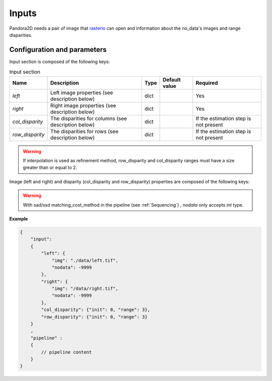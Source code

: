 .. _inputs:

Inputs
======

Pandora2D needs a pair of image that `rasterio <https://github.com/mapbox/rasterio>`_ can open and information about
the no_data's images and range disparities.

Configuration and parameters
****************************

Input section is composed of the following keys:

.. list-table:: Input section
    :header-rows: 1

    * - Name
      - Description
      - Type
      - Default value
      - Required
    * - *left*
      - Left image properties (see description below)
      - dict
      -
      - Yes
    * - *right*
      - Right image properties (see description below)
      - dict
      -
      - Yes
    * - *col_disparity*
      - The disparities for columns (see description below)
      - dict
      -
      - If the estimation step is not present
    * - *row_disparity*
      - The disparities for rows (see description below)
      - dict
      -
      - If the estimation step is not present

.. warning::
    If interpolation is used as refinement method, row_disparity and col_disparity ranges must have a size greater than or equal to 2. 


Image (left and right) and disparity (col_disparity and row_disparity) properties are composed of the following keys:

.. tabs::

  .. tab:: Image properties

    .. list-table:: 
        :header-rows: 1

        * - Name
          - Description
          - Type
          - Default value
          - Required
        * - *img*
          - Path to the image
          - string
          -
          - Yes
        * - *nodata*
          - Nodata value of the image
          - int, "NaN" or "inf"
          - -9999
          - No

  .. tab:: Disparity properties

    .. list-table:: 
        :header-rows: 1

        * - Name
          - Description
          - Type
          - Default value
          - Required
        * - *init*
          - Initial point
          - int
          -
          - Yes
        * - *range*
          - The search radius (see :ref:`initial_disparity`)
          - int >= 0
          - 
          - Yes

.. warning::
    With sad/ssd matching_cost_method in the pipeline (see :ref:`Sequencing`) , `nodata` only accepts `int` type.

**Example**

.. code:: json
    :name: Input example

    {
        "input":
        {
            "left": {
                "img": "./data/left.tif",
                "nodata": -9999
            },
            "right": {
                "img": "/data/right.tif",
                "nodata": -9999
            },
            "col_disparity": {"init": 0, "range": 3},
            "row_disparity": {"init": 0, "range": 3}
        }
        ,
        "pipeline" :
        {
            // pipeline content
        }
    }

